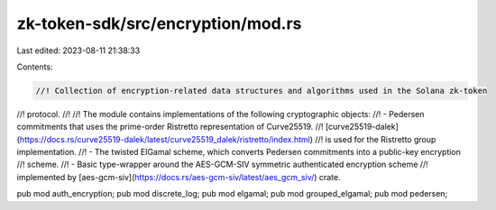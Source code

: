 zk-token-sdk/src/encryption/mod.rs
==================================

Last edited: 2023-08-11 21:38:33

Contents:

.. code-block:: rs

    //! Collection of encryption-related data structures and algorithms used in the Solana zk-token
//! protocol.
//!
//! The module contains implementations of the following cryptographic objects:
//! - Pedersen commitments that uses the prime-order Ristretto representation of Curve25519.
//! [curve25519-dalek](https://docs.rs/curve25519-dalek/latest/curve25519_dalek/ristretto/index.html)
//! is used for the Ristretto group implementation.
//! - The twisted ElGamal scheme, which converts Pedersen commitments into a public-key encryption
//! scheme.
//! - Basic type-wrapper around the AES-GCM-SIV symmetric authenticated encryption scheme
//! implemented by [aes-gcm-siv](https://docs.rs/aes-gcm-siv/latest/aes_gcm_siv/) crate.

pub mod auth_encryption;
pub mod discrete_log;
pub mod elgamal;
pub mod grouped_elgamal;
pub mod pedersen;


